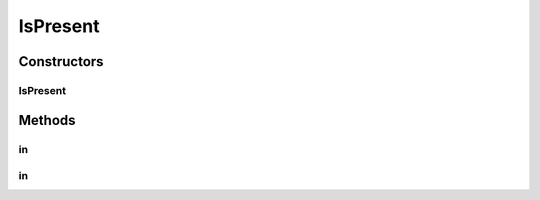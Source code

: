 .. java:import:: com.github.loyada.jdollarx InBrowser

.. java:import:: com.github.loyada.jdollarx PathParsers

.. java:import:: com.github.loyada.jdollarx Path

.. java:import:: org.hamcrest Description

.. java:import:: org.hamcrest Matcher

.. java:import:: org.hamcrest TypeSafeMatcher

.. java:import:: org.w3c.dom Document

.. java:import:: org.w3c.dom NodeList

.. java:import:: javax.xml.xpath XPathExpressionException

IsPresent
=========

.. java:package:: com.github.loyada.jdollarx.custommatchers
   :noindex:

.. java:type:: public class IsPresent

Constructors
------------
IsPresent
^^^^^^^^^

.. java:constructor:: public IsPresent()
   :outertype: IsPresent

Methods
-------
in
^^

.. java:method:: public Matcher<Path> in(InBrowser browser)
   :outertype: IsPresent

in
^^

.. java:method:: public Matcher<Path> in(Document document)
   :outertype: IsPresent

